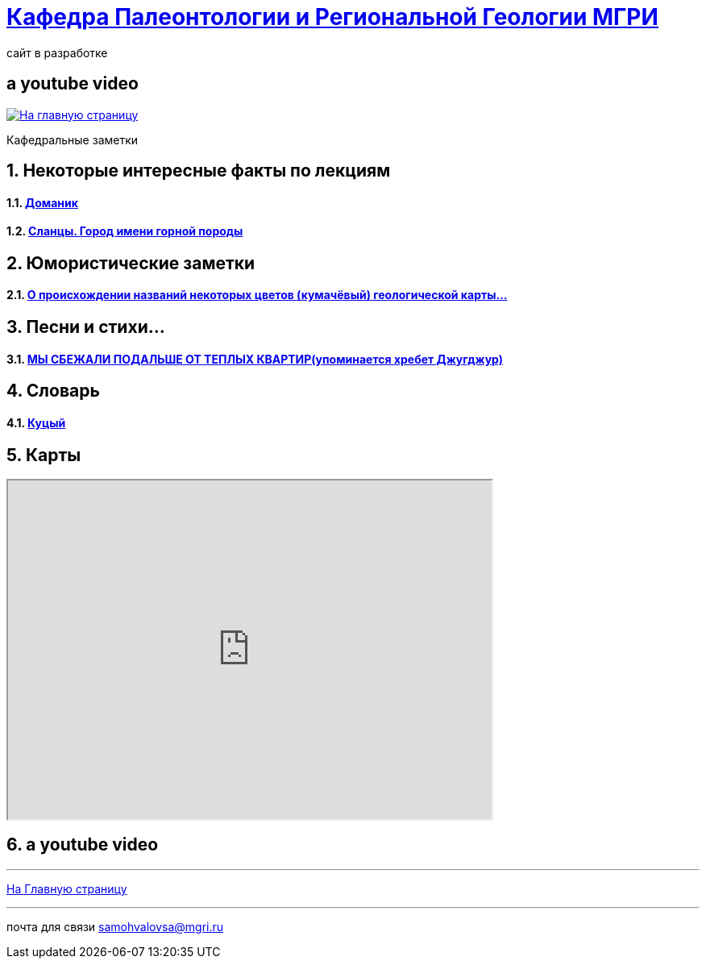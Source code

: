 = https://mgri-university.github.io/reggeo/index.html[Кафедра Палеонтологии и Региональной Геологии МГРИ]
сайт в разработке 
:imagesdir: images
:toc: preamble
:toc-title: Оглавление
:toclevels: 1 

[%notitle,background-iframe="https://www.youtube.com/embed/LaApqL4QjH8?rel=0&start=3&enablejsapi=1&autoplay=1&loop=1&controls=0&modestbranding=1"]
== a youtube video

[link=https://mgri-university.github.io/reggeo/index.html]
image::emb2010.jpg[На главную страницу] 

:sectnums:

Кафедральные заметки

== Некоторые интересные факты по лекциям
==== https://pikabu.ru/story/legko_li_dobyit_neft_domanikovyiy_khameleon_i_ego_neft_7164049[Доманик]

==== https://nord-ursus.livejournal.com/240872.html[Сланцы. Город имени горной породы]

== Юмористические заметки


==== http://www.bolshoyvopros.ru/questions/2473875-kumachovyj--eto-kakoj-cvet.html[О происхождении названий некоторых цветов (кумачёвый) геологической карты...]

== Песни и стихи...

==== http://a-pesni.org/dvor/mysbezali.php[МЫ СБЕЖАЛИ ПОДАЛЬШЕ ОТ ТЕПЛЫХ КВАРТИР(упоминается хребет Джугджур)]

== Словарь 

==== https://ru.wiktionary.org/wiki/%D0%BA%D1%83%D1%86%D1%8B%D0%B9[Куцый]


== Карты 

++++

<iframe width="600" height="420" src="http://maps.stamen.com/terrain/embed#15/55.6525/37.5150"></iframe>

++++

[%notitle,background-iframe="https://www.youtube.com/embed/LaApqL4QjH8?rel=0&start=3&enablejsapi=1&autoplay=1&loop=1&controls=0&modestbranding=1"]
== a youtube video

''''
https://mgri-university.github.io/reggeo/index.html[На Главную страницу]

''''

почта для связи samohvalovsa@mgri.ru
